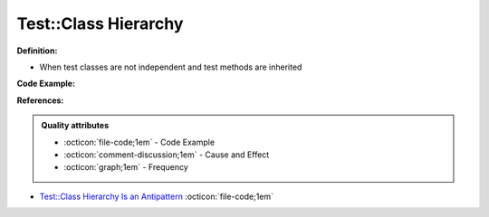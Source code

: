 Test::Class Hierarchy
^^^^^
**Definition:**

* When test classes are not independent and test methods are inherited


**Code Example:**

**References:**

.. admonition:: Quality attributes

    * :octicon:`file-code;1em` -  Code Example
    * :octicon:`comment-discussion;1em` -  Cause and Effect
    * :octicon:`graph;1em` -  Frequency

* `Test::Class Hierarchy Is an Antipattern <https://culturedperl.com/test-class-hierarchy-is-an-antipattern-391c6ef1e491>`_ :octicon:`file-code;1em`

